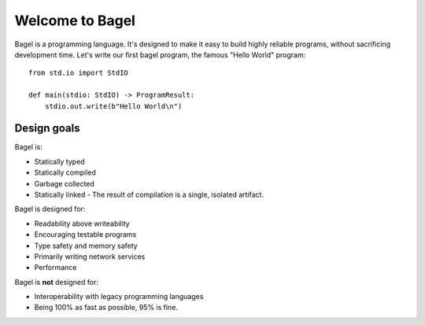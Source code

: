 Welcome to Bagel
================

Bagel is a programming language. It's designed to make it easy to build highly
reliable programs, without sacrificing development time. Let's write our first
bagel program, the famous "Hello World" program::

    from std.io import StdIO

    def main(stdio: StdIO) -> ProgramResult:
        stdio.out.write(b"Hello World\n")

Design goals
------------

Bagel is:

* Statically typed
* Statically compiled
* Garbage collected
* Statically linked - The result of compilation is a single, isolated artifact.

Bagel is designed for:

* Readability above writeability
* Encouraging testable programs
* Type safety and memory safety
* Primarily writing network services
* Performance

Bagel is **not** designed for:

* Interoperability with legacy programming languages
* Being 100% as fast as possible, 95% is fine.
